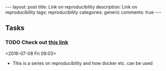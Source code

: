 #+OPTIONS: toc:nil num:nil tags:nil
#+OPTIONS: H:4
#+BEGIN_HTML
---
layout: post
title: Link on reproducibility
description: Link on reproducibility
tags: reproducibility
categories: generic
comments: true
---
#+END_HTML

** Tasks
*** TODO Check out [[http://www.jonzelner.net/statistics/make/docker/reproducibility/2016/05/31/reproducibility-pt-1/][this link]]
  <2016-07-08 Fri 09:03>
  - This is a series on reproducibility and how docker etc. can be used
